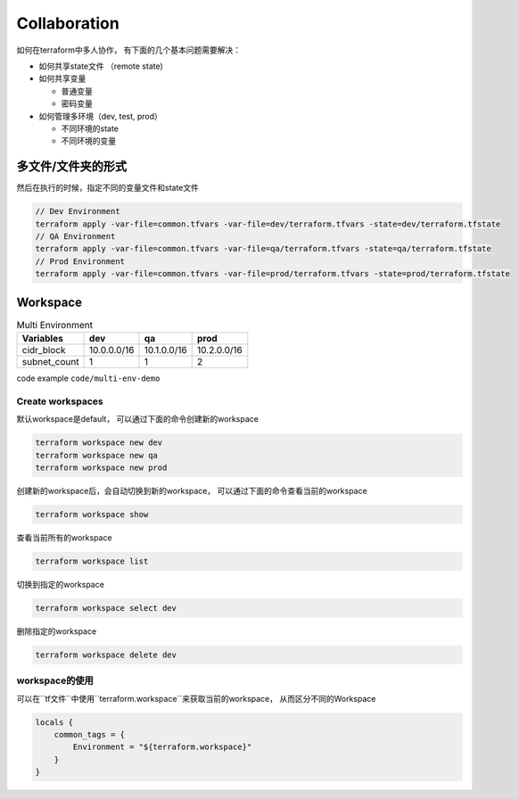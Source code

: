 Collaboration
==================

如何在terraform中多人协作， 有下面的几个基本问题需要解决：

- 如何共享state文件 （remote state)
- 如何共享变量

  - 普通变量
  - 密码变量

- 如何管理多环境（dev, test, prod）

  - 不同环境的state
  - 不同环境的变量



多文件/文件夹的形式
----------------------


.. image:: _static/multi-env-folder.PNG
   :width: 700
   :alt: multi-env-folder


然后在执行的时候，指定不同的变量文件和state文件


.. code-block:: bash

    // Dev Environment
    terraform apply -var-file=common.tfvars -var-file=dev/terraform.tfvars -state=dev/terraform.tfstate
    // QA Environment
    terraform apply -var-file=common.tfvars -var-file=qa/terraform.tfvars -state=qa/terraform.tfstate
    // Prod Environment
    terraform apply -var-file=common.tfvars -var-file=prod/terraform.tfvars -state=prod/terraform.tfstate


Workspace
-----------------


.. list-table:: Multi Environment
   :header-rows: 1

   * - Variables
     - dev
     - qa
     - prod
   * - cidr_block
     - 10.0.0.0/16
     - 10.1.0.0/16
     - 10.2.0.0/16
   * - subnet_count
     - 1
     - 1
     - 2



code example  ``code/multi-env-demo``


Create workspaces
~~~~~~~~~~~~~~~~~~~~~~~


默认workspace是default， 可以通过下面的命令创建新的workspace

.. code-block:: bash

    terraform workspace new dev
    terraform workspace new qa
    terraform workspace new prod

创建新的workspace后，会自动切换到新的workspace， 可以通过下面的命令查看当前的workspace

.. code-block:: bash

    terraform workspace show

查看当前所有的workspace

.. code-block:: bash

    terraform workspace list

切换到指定的workspace

.. code-block:: bash

    terraform workspace select dev

删除指定的workspace

.. code-block:: bash

    terraform workspace delete dev

workspace的使用
~~~~~~~~~~~~~~~~~~

可以在``tf文件``中使用``terraform.workspace``来获取当前的workspace， 从而区分不同的Workspace


.. code-block:: terraform

    locals {
        common_tags = {
            Environment = "${terraform.workspace}"
        }
    }